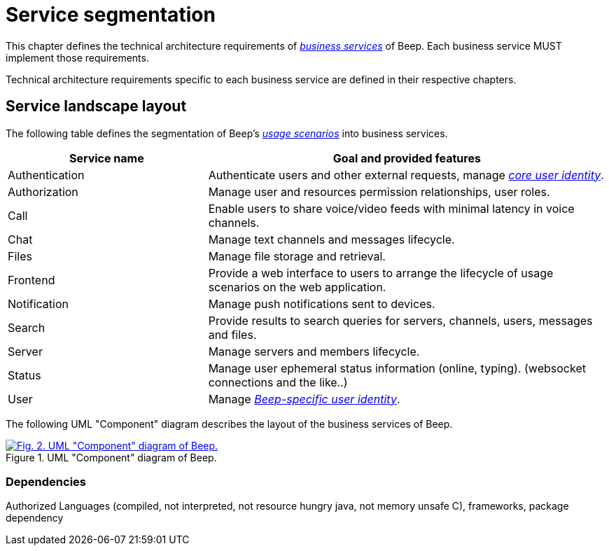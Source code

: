= Service segmentation

This chapter defines the technical architecture requirements of xref:glossary.adoc#definitions-of-terms[_business services_] of Beep. Each business service MUST implement those requirements.

Technical architecture requirements specific to each business service are defined in their respective chapters.

== Service landscape layout

The following table defines the segmentation of Beep's xref:glossary.adoc#definitions-of-terms[_usage scenarios_] into business services.

[cols="1,2"]
|===
|Service name |Goal and provided features

|Authentication
|Authenticate users and other external requests, manage xref:glossary.adoc#definitions-of-terms[_core user identity_].

|Authorization
|Manage user and resources permission relationships, user roles.

|Call
|Enable users to share voice/video feeds with minimal latency in voice channels.

|Chat
|Manage text channels and messages lifecycle.

|Files
|Manage file storage and retrieval.

|Frontend
|Provide a web interface to users to arrange the lifecycle of usage scenarios on the web application.

|Notification
|Manage push notifications sent to devices.

|Search
|Provide results to search queries for servers, channels, users, messages and files.

|Server
|Manage servers and members lifecycle.

|Status
|Manage user ephemeral status information (online, typing). (websocket connections and the like..)

|User
|Manage xref:glossary.adoc#definitions-of-terms[_Beep-specific user identity_].

|===

The following UML "Component" diagram describes the layout of the business services of Beep.

.UML "Component" diagram of Beep.
image::appendices/beep-uml-use-case-diagram-light.svg[Fig. 2. UML "Component" diagram of Beep.,link=https://beep.theotchlx.me/beep-tad/1/_images/business/beep-uml-component-diagram-light.svg,window=_blank]
//TODO: refaire un second diagramme de composants avec des blocs au lieu des services et dedans deux composants : l'applicatif et la bdd associée. Peut être les sidecars aussi?? nan...?

=== Dependencies

Authorized Languages (compiled, not interpreted, not resource hungry java, not memory unsafe C), frameworks, package dependency